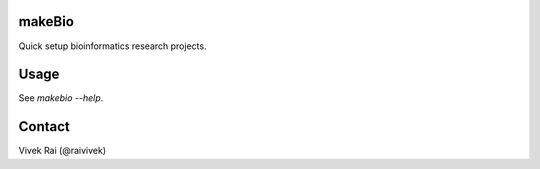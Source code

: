 makeBio
-------

Quick setup bioinformatics research projects.

Usage
-----

See `makebio --help`.

Contact
-------

Vivek Rai (@raivivek)
